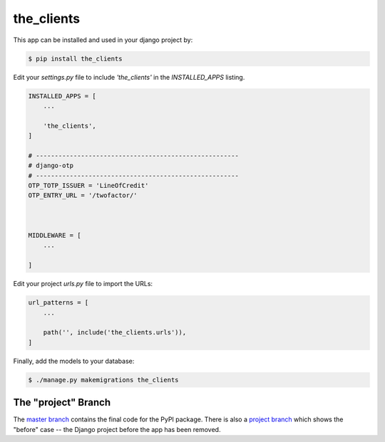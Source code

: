 the_clients
===============

This app can be installed and used in your django project by:

.. code-block:: bash

    $ pip install the_clients


Edit your `settings.py` file to include `'the_clients'` in the `INSTALLED_APPS`
listing.

.. code-block:: python

    INSTALLED_APPS = [
        ...

        'the_clients',
    ]

    # ------------------------------------------------------
    # django-otp
    # ------------------------------------------------------
    OTP_TOTP_ISSUER = 'LineOfCredit'
    OTP_ENTRY_URL = '/twofactor/'



    MIDDLEWARE = [
        ...
   
    ]

     

 

Edit your project `urls.py` file to import the URLs:


.. code-block:: python

    url_patterns = [
        ...

        path('', include('the_clients.urls')),
    ]


Finally, add the models to your database:


.. code-block:: bash

    $ ./manage.py makemigrations the_clients


The "project" Branch
--------------------

The `master branch <https://github.com/realpython/django-receipts/tree/master>`_ contains the final code for the PyPI package. There is also a `project branch <https://github.com/realpython/django-receipts/tree/project>`_ which shows the "before" case -- the Django project before the app has been removed.


 